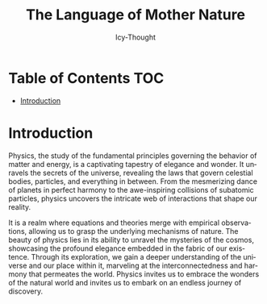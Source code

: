 #+title: The Language of Mother Nature
#+author: Icy-Thought
#+language: en

* Table of Contents :TOC:
- [[#introduction][Introduction]]

* Introduction
Physics, the study of the fundamental principles governing the behavior of matter and energy, is a captivating tapestry of elegance and wonder. It unravels the secrets of the universe, revealing the laws that govern celestial bodies, particles, and everything in between. From the mesmerizing dance of planets in perfect harmony to the awe-inspiring collisions of subatomic particles, physics uncovers the intricate web of interactions that shape our reality.

It is a realm where equations and theories merge with empirical observations, allowing us to grasp the underlying mechanisms of nature. The beauty of physics lies in its ability to unravel the mysteries of the cosmos, showcasing the profound elegance embedded in the fabric of our existence. Through its exploration, we gain a deeper understanding of the universe and our place within it, marveling at the interconnectedness and harmony that permeates the world. Physics invites us to embrace the wonders of the natural world and invites us to embark on an endless journey of discovery.
